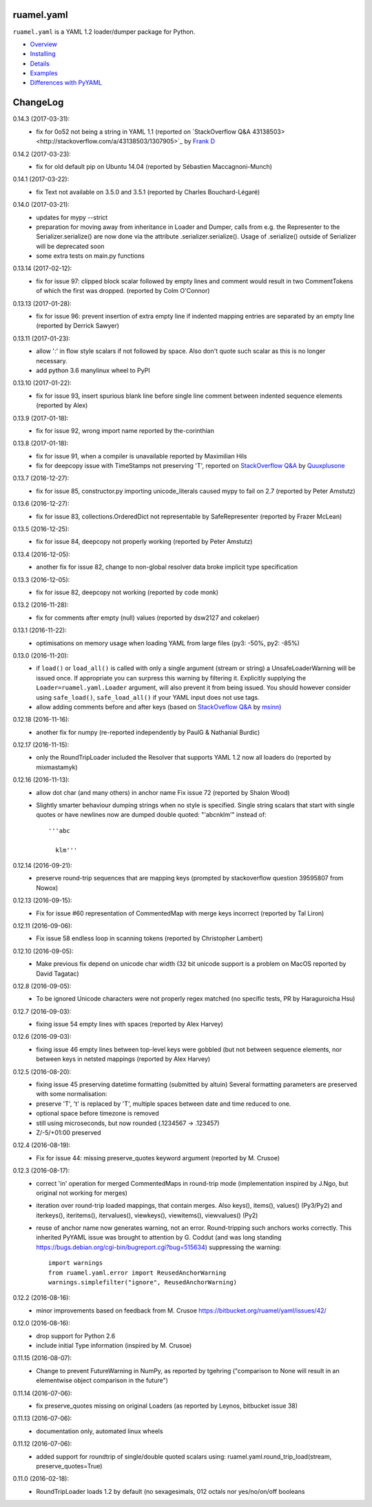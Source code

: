 ruamel.yaml
===========

``ruamel.yaml`` is a YAML 1.2 loader/dumper package for Python.

* `Overview <http://yaml.readthedocs.org/en/latest/overview.html>`_
* `Installing <http://yaml.readthedocs.org/en/latest/install.html>`_
* `Details <http://yaml.readthedocs.org/en/latest/detail.html>`_
* `Examples <http://yaml.readthedocs.org/en/latest/example.html>`_
* `Differences with PyYAML <http://yaml.readthedocs.org/en/latest/pyyaml.html>`_

.. image:: https://readthedocs.org/projects/yaml/badge/?version=stable
   :target: https://yaml.readthedocs.org/en/stable

ChangeLog
=========

.. should insert NEXT: at the beginning of line for next key

0.14.3 (2017-03-31):
  - fix for 0o52 not being a string in YAML 1.1 (reported on
    `StackOverflow Q&A 43138503><http://stackoverflow.com/a/43138503/1307905>`_ by
    `Frank D <http://stackoverflow.com/users/7796630/frank-d>`_

0.14.2 (2017-03-23):
  - fix for old default pip on Ubuntu 14.04 (reported by Sébastien Maccagnoni-Munch)

0.14.1 (2017-03-22):
  - fix Text not available on 3.5.0 and 3.5.1 (reported by Charles Bouchard-Légaré)

0.14.0 (2017-03-21):
  - updates for mypy --strict
  - preparation for moving away from inheritance in Loader and Dumper, calls from e.g.
    the Representer to the Serializer.serialize() are now done via the attribute
    .serializer.serialize(). Usage of .serialize() outside of Serializer will be
    deprecated soon
  - some extra tests on main.py functions

0.13.14 (2017-02-12):
  - fix for issue 97: clipped block scalar followed by empty lines and comment
    would result in two CommentTokens of which the first was dropped.
    (reported by Colm O'Connor)

0.13.13 (2017-01-28):
  - fix for issue 96: prevent insertion of extra empty line if indented mapping entries
    are separated by an empty line (reported by Derrick Sawyer)

0.13.11 (2017-01-23):
  - allow ':' in flow style scalars if not followed by space. Also don't
    quote such scalar as this is no longer necessary.
  - add python 3.6 manylinux wheel to PyPI

0.13.10 (2017-01-22):
  - fix for issue 93, insert spurious blank line before single line comment
    between indented sequence elements (reported by Alex)

0.13.9 (2017-01-18):
  - fix for issue 92, wrong import name reported by the-corinthian

0.13.8 (2017-01-18):
  - fix for issue 91, when a compiler is unavailable reported by Maximilian Hils
  - fix for deepcopy issue with TimeStamps not preserving 'T', reported on
    `StackOverflow Q&A <http://stackoverflow.com/a/41577841/1307905>`_ by
    `Quuxplusone <http://stackoverflow.com/users/1424877/quuxplusone>`_


0.13.7 (2016-12-27):
  - fix for issue 85, constructor.py importing unicode_literals caused mypy to fail
    on 2.7 (reported by Peter Amstutz)

0.13.6 (2016-12-27):
  - fix for issue 83, collections.OrderedDict not representable by SafeRepresenter
    (reported by Frazer McLean)

0.13.5 (2016-12-25):
  - fix for issue 84, deepcopy not properly working (reported by Peter Amstutz)

0.13.4 (2016-12-05):
  - another fix for issue 82, change to non-global resolver data broke implicit type
    specification

0.13.3 (2016-12-05):
  - fix for issue 82, deepcopy not working (reported by code monk)

0.13.2 (2016-11-28):
  - fix for comments after empty (null) values  (reported by dsw2127 and cokelaer)

0.13.1 (2016-11-22):
  - optimisations on memory usage when loading YAML from large files (py3: -50%, py2: -85%)

0.13.0 (2016-11-20):
  - if ``load()`` or ``load_all()`` is called with only a single argument
    (stream or string)
    a UnsafeLoaderWarning will be issued once. If appropriate you can surpress this
    warning by filtering it. Explicitly supplying the ``Loader=ruamel.yaml.Loader``
    argument, will also prevent it from being issued. You should however consider
    using ``safe_load()``, ``safe_load_all()`` if your YAML input does not use tags.
  - allow adding comments before and after keys (based on
    `StackOveflow Q&A <http://stackoverflow.com/a/40705671/1307905>`_  by
    `msinn <http://stackoverflow.com/users/7185467/msinn>`_)

0.12.18 (2016-11-16):
  - another fix for numpy (re-reported independently by PaulG & Nathanial Burdic)

0.12.17 (2016-11-15):
  - only the RoundTripLoader included the Resolver that supports YAML 1.2
    now all loaders do (reported by mixmastamyk)

0.12.16 (2016-11-13):
  - allow dot char (and many others) in anchor name
    Fix issue 72 (reported by Shalon Wood)
  - Slightly smarter behaviour dumping strings when no style is
    specified. Single string scalars that start with single quotes
    or have newlines now are dumped double quoted: "'abc\nklm'" instead of::

      '''abc

        klm'''

0.12.14 (2016-09-21):
 - preserve round-trip sequences that are mapping keys
   (prompted by stackoverflow question 39595807 from Nowox)

0.12.13 (2016-09-15):
 - Fix for issue #60 representation of CommentedMap with merge
   keys incorrect (reported by Tal Liron)

0.12.11 (2016-09-06):
 - Fix issue 58 endless loop in scanning tokens (reported by
   Christopher Lambert)

0.12.10 (2016-09-05):
 - Make previous fix depend on unicode char width (32 bit unicode support
   is a problem on MacOS reported by David Tagatac)

0.12.8 (2016-09-05):
   - To be ignored Unicode characters were not properly regex matched
     (no specific tests, PR by Haraguroicha Hsu)

0.12.7 (2016-09-03):
   - fixing issue 54 empty lines with spaces (reported by Alex Harvey)

0.12.6 (2016-09-03):
   - fixing issue 46 empty lines between top-level keys were gobbled (but
     not between sequence elements, nor between keys in netsted mappings
     (reported by Alex Harvey)

0.12.5 (2016-08-20):
  - fixing issue 45 preserving datetime formatting (submitted by altuin)
    Several formatting parameters are preserved with some normalisation:
  - preserve 'T', 't' is replaced by 'T', multiple spaces between date
    and time reduced to one.
  - optional space before timezone is removed
  - still using microseconds, but now rounded (.1234567 -> .123457)
  - Z/-5/+01:00 preserved

0.12.4 (2016-08-19):
  - Fix for issue 44: missing preserve_quotes keyword argument (reported
    by M. Crusoe)

0.12.3 (2016-08-17):
  - correct 'in' operation for merged CommentedMaps in round-trip mode
    (implementation inspired by J.Ngo, but original not working for merges)
  - iteration over round-trip loaded mappings, that contain merges. Also
    keys(), items(), values() (Py3/Py2) and iterkeys(), iteritems(),
    itervalues(), viewkeys(), viewitems(), viewvalues() (Py2)
  - reuse of anchor name now generates warning, not an error. Round-tripping such
    anchors works correctly. This inherited PyYAML issue was brought to attention
    by G. Coddut (and was long standing https://bugs.debian.org/cgi-bin/bugreport.cgi?bug=515634)
    suppressing the warning::

        import warnings
        from ruamel.yaml.error import ReusedAnchorWarning
        warnings.simplefilter("ignore", ReusedAnchorWarning)

0.12.2 (2016-08-16):
  - minor improvements based on feedback from M. Crusoe
    https://bitbucket.org/ruamel/yaml/issues/42/

0.12.0 (2016-08-16):
  - drop support for Python 2.6
  - include initial Type information (inspired by M. Crusoe)

0.11.15 (2016-08-07):
  - Change to prevent FutureWarning in NumPy, as reported by tgehring
    ("comparison to None will result in an elementwise object comparison in the future")

0.11.14 (2016-07-06):
  - fix preserve_quotes missing on original Loaders (as reported
    by Leynos, bitbucket issue 38)

0.11.13 (2016-07-06):
  - documentation only, automated linux wheels

0.11.12 (2016-07-06):
  - added support for roundtrip of single/double quoted scalars using:
    ruamel.yaml.round_trip_load(stream, preserve_quotes=True)

0.11.0 (2016-02-18):
  - RoundTripLoader loads 1.2 by default (no sexagesimals, 012 octals nor
    yes/no/on/off booleans


